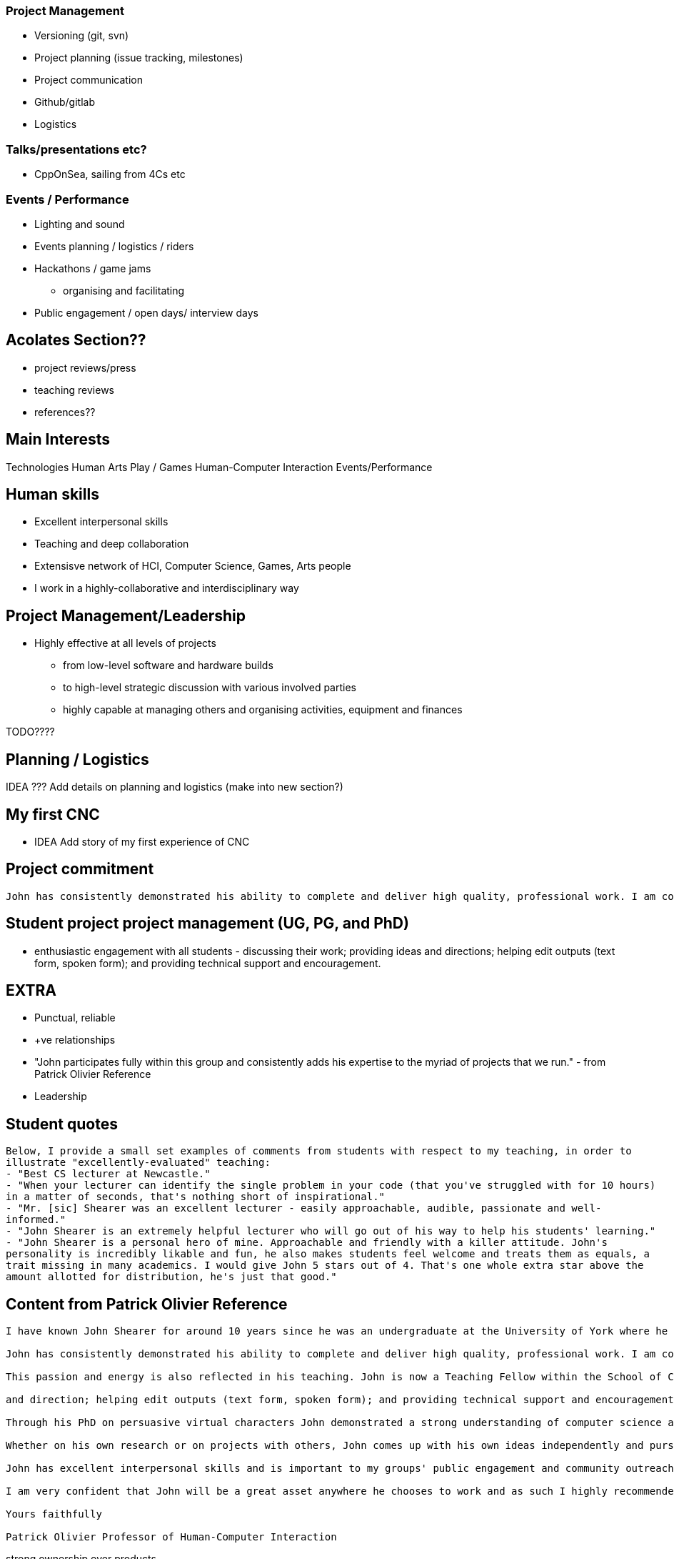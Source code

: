 === Project Management

//TODO Add section on Project Management - and people management?
// into projects and events list

* Versioning (git, svn)
* Project planning (issue tracking, milestones)
* Project communication
* Github/gitlab
* Logistics

=== Talks/presentations etc?

//TODO add list of talks, presentations, etc?
* CppOnSea, sailing from 4Cs etc

=== Events / Performance

//IDEA feed events and performances stuff into projects and events list

* Lighting and sound
* Events planning / logistics / riders
* Hackathons / game jams
  ** organising and facilitating
* Public engagement / open days/ interview days


== Acolates Section??

* project reviews/press
* teaching reviews
* references??

== Main Interests

Technologies
Human
Arts
Play / Games
Human-Computer Interaction
Events/Performance

== Human skills

* Excellent interpersonal skills
* Teaching and deep collaboration
* Extensisve network of HCI, Computer Science, Games, Arts people
* I work in a highly-collaborative and interdisciplinary way

== Project Management/Leadership

* Highly effective at all levels of projects
  ** from low-level software and hardware builds
  ** to high-level strategic discussion with various involved parties
  ** highly capable at managing others and organising activities, equipment and finances

TODO????

== Planning / Logistics

IDEA ??? Add details on planning and logistics (make into new section?)

== My first CNC

* IDEA Add story of my first experience of CNC

== Project commitment

----
John has consistently demonstrated his ability to complete and deliver high quality, professional work. I am confident when I ask him to become involved in a project that he will willingly take ownership and complete the task to a very high standard. This was recently demonstrated when John recovered a significantly over-schedule project – making good on our promise for to deliver an interactive artwork that was seriously in jeopardy. He takes great pride in his work and always demonstrates a lot of passion and energy to making a project successful.
----

== Student project project management (UG, PG, and PhD)

* enthusiastic engagement with all students - discussing their work; providing ideas and directions; helping edit outputs (text form, spoken form); and providing technical support and encouragement.

== EXTRA

* Punctual, reliable
* +ve relationships
* "John participates fully within this group and consistently adds his expertise to the myriad of projects that we run." - from Patrick Olivier Reference
* Leadership

== Student quotes

----
Below, I provide a small set examples of comments from students with respect to my teaching, in order to
illustrate "excellently-evaluated" teaching:
- "Best CS lecturer at Newcastle."
- "When your lecturer can identify the single problem in your code (that you've struggled with for 10 hours)
in a matter of seconds, that's nothing short of inspirational."
- "Mr. [sic] Shearer was an excellent lecturer - easily approachable, audible, passionate and well-
informed."
- "John Shearer is an extremely helpful lecturer who will go out of his way to help his students' learning."
- "John Shearer is a personal hero of mine. Approachable and friendly with a killer attitude. John's
personality is incredibly likable and fun, he also makes students feel welcome and treats them as equals, a
trait missing in many academics. I would give John 5 stars out of 4. That's one whole extra star above the
amount allotted for distribution, he's just that good."
----

== Content from Patrick Olivier Reference

----
I have known John Shearer for around 10 years since he was an undergraduate at the University of York where he came to my attention as an active participant taking a leadership role in student recruitment during our departmental admissions days. John joined me as one of my first PhD students when I moved to Newcastle University in 2004. From the outset John has been strongly engaged with his own research while also being a vital resource in the effective functioning of my research group. In a research context, John brings a large breadth of expertise to the table. He is a highly capable computer scientist, but also has much wider skills of management and organisation,

John has consistently demonstrated his ability to complete and deliver high quality, professional work. I am confident when I ask him to become involved in a project that he will willingly take ownership and complete the task to a very high standard. This was recently demonstrated when John recovered a significantly over-schedule project – making good on our promise for to deliver an interactive artwork that was seriously in jeopardy. He takes great pride in his work and always demonstrates a lot of passion and energy to making a project successful.

This passion and energy is also reflected in his teaching. John is now a Teaching Fellow within the School of Computing Science. He teaches modules on Computer Graphics and Computer Games development at the undergraduate and graduate level as well as supervising students for their final year projects. This reference is mainly focussed on John's research abilities, but as far as teaching goes, John is highly motivated and committed to providing a positive learning experience for his students. On occasion I've asked John to cover some of my own teaching and he is not only an able substitute, but also a very willing one. Based within my group we have a large number of PhD students, at all levels, and John is an important part of their support network – both pastorally and academically. He provides support and expertise across the wide set of areas that my group covers and enthusiastically gets engaged with all the students – discussing their work; providing ideas

and direction; helping edit outputs (text form, spoken form); and providing technical support and encouragement.

Through his PhD on persuasive virtual characters John demonstrated a strong understanding of computer science and how the tools it provides can be used to enhance peoples' lives. He demonstrated effective research strategies and showed that he could perform good research and write effectively. In fact, his research summary of non-verbal behaviour in humans (and its appropriateness for virtual characters) is probably as big a contribution as the virtual character development and the empirical studies he performed as part of the PhD.

Whether on his own research or on projects with others, John comes up with his own ideas independently and pursues them. In addition to his computer science capabilities John has strong physical construction (making) skills, electrical and electronics knowledge, and excellent problem-solving skills, all of which have contributed to enabling us to build devices and installations for out large number of our interdisciplinary projects. John is effective at all levels of our projects, from the low-level software and hardware builds, to the high-level strategic discussion with the various involved parties. He is highly capable at managing others and organising activities, equipment and finances.

John has excellent interpersonal skills and is important to my groups' public engagement and community outreach agenda – being instrumental in the creation of several high-profile exhibitions. He was an instrumental part of a group of three who designed and built a large interactive installation themed around the 30th anniversary of the “Great North Run” - the world's most popular half marathon event with over 47,000 runners – based in the Great North Museum: Hancock. He has recently been a key part of an interactive performance project – humanaquarium – which has toured internationally and has been featured in several major media publication. The piece is currently being promoted by BBC as part of their upcoming Free-Thinking Festival. He also coordinates the demonstrations to undergraduate applicants to the School of Computing Science, as well as our demonstrations to other visitors – public, academic, industrial - to our research lab.

I am very confident that John will be a great asset anywhere he chooses to work and as such I highly recommended him to you without reservation. Please do not hesitate to contact me for any further information required..

Yours faithfully

Patrick Olivier Professor of Human-Computer Interaction
----

strong ownership over products
